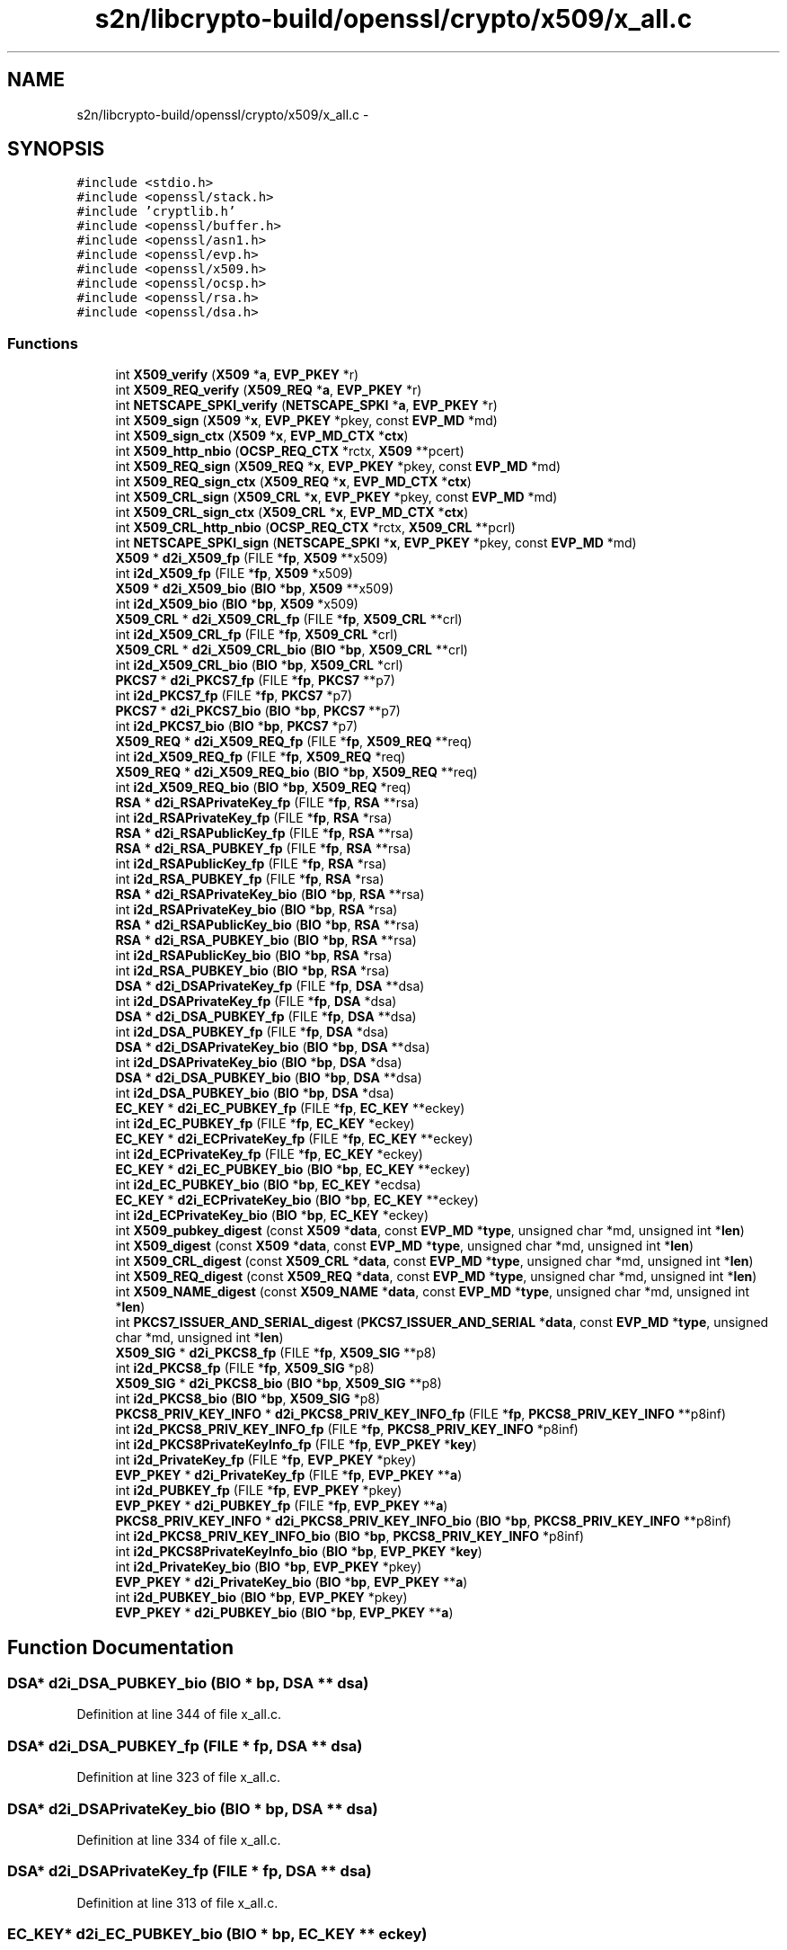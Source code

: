 .TH "s2n/libcrypto-build/openssl/crypto/x509/x_all.c" 3 "Thu Jun 30 2016" "s2n-openssl-doxygen" \" -*- nroff -*-
.ad l
.nh
.SH NAME
s2n/libcrypto-build/openssl/crypto/x509/x_all.c \- 
.SH SYNOPSIS
.br
.PP
\fC#include <stdio\&.h>\fP
.br
\fC#include <openssl/stack\&.h>\fP
.br
\fC#include 'cryptlib\&.h'\fP
.br
\fC#include <openssl/buffer\&.h>\fP
.br
\fC#include <openssl/asn1\&.h>\fP
.br
\fC#include <openssl/evp\&.h>\fP
.br
\fC#include <openssl/x509\&.h>\fP
.br
\fC#include <openssl/ocsp\&.h>\fP
.br
\fC#include <openssl/rsa\&.h>\fP
.br
\fC#include <openssl/dsa\&.h>\fP
.br

.SS "Functions"

.in +1c
.ti -1c
.RI "int \fBX509_verify\fP (\fBX509\fP *\fBa\fP, \fBEVP_PKEY\fP *r)"
.br
.ti -1c
.RI "int \fBX509_REQ_verify\fP (\fBX509_REQ\fP *\fBa\fP, \fBEVP_PKEY\fP *r)"
.br
.ti -1c
.RI "int \fBNETSCAPE_SPKI_verify\fP (\fBNETSCAPE_SPKI\fP *\fBa\fP, \fBEVP_PKEY\fP *r)"
.br
.ti -1c
.RI "int \fBX509_sign\fP (\fBX509\fP *\fBx\fP, \fBEVP_PKEY\fP *pkey, const \fBEVP_MD\fP *md)"
.br
.ti -1c
.RI "int \fBX509_sign_ctx\fP (\fBX509\fP *\fBx\fP, \fBEVP_MD_CTX\fP *\fBctx\fP)"
.br
.ti -1c
.RI "int \fBX509_http_nbio\fP (\fBOCSP_REQ_CTX\fP *rctx, \fBX509\fP **pcert)"
.br
.ti -1c
.RI "int \fBX509_REQ_sign\fP (\fBX509_REQ\fP *\fBx\fP, \fBEVP_PKEY\fP *pkey, const \fBEVP_MD\fP *md)"
.br
.ti -1c
.RI "int \fBX509_REQ_sign_ctx\fP (\fBX509_REQ\fP *\fBx\fP, \fBEVP_MD_CTX\fP *\fBctx\fP)"
.br
.ti -1c
.RI "int \fBX509_CRL_sign\fP (\fBX509_CRL\fP *\fBx\fP, \fBEVP_PKEY\fP *pkey, const \fBEVP_MD\fP *md)"
.br
.ti -1c
.RI "int \fBX509_CRL_sign_ctx\fP (\fBX509_CRL\fP *\fBx\fP, \fBEVP_MD_CTX\fP *\fBctx\fP)"
.br
.ti -1c
.RI "int \fBX509_CRL_http_nbio\fP (\fBOCSP_REQ_CTX\fP *rctx, \fBX509_CRL\fP **pcrl)"
.br
.ti -1c
.RI "int \fBNETSCAPE_SPKI_sign\fP (\fBNETSCAPE_SPKI\fP *\fBx\fP, \fBEVP_PKEY\fP *pkey, const \fBEVP_MD\fP *md)"
.br
.ti -1c
.RI "\fBX509\fP * \fBd2i_X509_fp\fP (FILE *\fBfp\fP, \fBX509\fP **x509)"
.br
.ti -1c
.RI "int \fBi2d_X509_fp\fP (FILE *\fBfp\fP, \fBX509\fP *x509)"
.br
.ti -1c
.RI "\fBX509\fP * \fBd2i_X509_bio\fP (\fBBIO\fP *\fBbp\fP, \fBX509\fP **x509)"
.br
.ti -1c
.RI "int \fBi2d_X509_bio\fP (\fBBIO\fP *\fBbp\fP, \fBX509\fP *x509)"
.br
.ti -1c
.RI "\fBX509_CRL\fP * \fBd2i_X509_CRL_fp\fP (FILE *\fBfp\fP, \fBX509_CRL\fP **crl)"
.br
.ti -1c
.RI "int \fBi2d_X509_CRL_fp\fP (FILE *\fBfp\fP, \fBX509_CRL\fP *crl)"
.br
.ti -1c
.RI "\fBX509_CRL\fP * \fBd2i_X509_CRL_bio\fP (\fBBIO\fP *\fBbp\fP, \fBX509_CRL\fP **crl)"
.br
.ti -1c
.RI "int \fBi2d_X509_CRL_bio\fP (\fBBIO\fP *\fBbp\fP, \fBX509_CRL\fP *crl)"
.br
.ti -1c
.RI "\fBPKCS7\fP * \fBd2i_PKCS7_fp\fP (FILE *\fBfp\fP, \fBPKCS7\fP **p7)"
.br
.ti -1c
.RI "int \fBi2d_PKCS7_fp\fP (FILE *\fBfp\fP, \fBPKCS7\fP *p7)"
.br
.ti -1c
.RI "\fBPKCS7\fP * \fBd2i_PKCS7_bio\fP (\fBBIO\fP *\fBbp\fP, \fBPKCS7\fP **p7)"
.br
.ti -1c
.RI "int \fBi2d_PKCS7_bio\fP (\fBBIO\fP *\fBbp\fP, \fBPKCS7\fP *p7)"
.br
.ti -1c
.RI "\fBX509_REQ\fP * \fBd2i_X509_REQ_fp\fP (FILE *\fBfp\fP, \fBX509_REQ\fP **req)"
.br
.ti -1c
.RI "int \fBi2d_X509_REQ_fp\fP (FILE *\fBfp\fP, \fBX509_REQ\fP *req)"
.br
.ti -1c
.RI "\fBX509_REQ\fP * \fBd2i_X509_REQ_bio\fP (\fBBIO\fP *\fBbp\fP, \fBX509_REQ\fP **req)"
.br
.ti -1c
.RI "int \fBi2d_X509_REQ_bio\fP (\fBBIO\fP *\fBbp\fP, \fBX509_REQ\fP *req)"
.br
.ti -1c
.RI "\fBRSA\fP * \fBd2i_RSAPrivateKey_fp\fP (FILE *\fBfp\fP, \fBRSA\fP **rsa)"
.br
.ti -1c
.RI "int \fBi2d_RSAPrivateKey_fp\fP (FILE *\fBfp\fP, \fBRSA\fP *rsa)"
.br
.ti -1c
.RI "\fBRSA\fP * \fBd2i_RSAPublicKey_fp\fP (FILE *\fBfp\fP, \fBRSA\fP **rsa)"
.br
.ti -1c
.RI "\fBRSA\fP * \fBd2i_RSA_PUBKEY_fp\fP (FILE *\fBfp\fP, \fBRSA\fP **rsa)"
.br
.ti -1c
.RI "int \fBi2d_RSAPublicKey_fp\fP (FILE *\fBfp\fP, \fBRSA\fP *rsa)"
.br
.ti -1c
.RI "int \fBi2d_RSA_PUBKEY_fp\fP (FILE *\fBfp\fP, \fBRSA\fP *rsa)"
.br
.ti -1c
.RI "\fBRSA\fP * \fBd2i_RSAPrivateKey_bio\fP (\fBBIO\fP *\fBbp\fP, \fBRSA\fP **rsa)"
.br
.ti -1c
.RI "int \fBi2d_RSAPrivateKey_bio\fP (\fBBIO\fP *\fBbp\fP, \fBRSA\fP *rsa)"
.br
.ti -1c
.RI "\fBRSA\fP * \fBd2i_RSAPublicKey_bio\fP (\fBBIO\fP *\fBbp\fP, \fBRSA\fP **rsa)"
.br
.ti -1c
.RI "\fBRSA\fP * \fBd2i_RSA_PUBKEY_bio\fP (\fBBIO\fP *\fBbp\fP, \fBRSA\fP **rsa)"
.br
.ti -1c
.RI "int \fBi2d_RSAPublicKey_bio\fP (\fBBIO\fP *\fBbp\fP, \fBRSA\fP *rsa)"
.br
.ti -1c
.RI "int \fBi2d_RSA_PUBKEY_bio\fP (\fBBIO\fP *\fBbp\fP, \fBRSA\fP *rsa)"
.br
.ti -1c
.RI "\fBDSA\fP * \fBd2i_DSAPrivateKey_fp\fP (FILE *\fBfp\fP, \fBDSA\fP **dsa)"
.br
.ti -1c
.RI "int \fBi2d_DSAPrivateKey_fp\fP (FILE *\fBfp\fP, \fBDSA\fP *dsa)"
.br
.ti -1c
.RI "\fBDSA\fP * \fBd2i_DSA_PUBKEY_fp\fP (FILE *\fBfp\fP, \fBDSA\fP **dsa)"
.br
.ti -1c
.RI "int \fBi2d_DSA_PUBKEY_fp\fP (FILE *\fBfp\fP, \fBDSA\fP *dsa)"
.br
.ti -1c
.RI "\fBDSA\fP * \fBd2i_DSAPrivateKey_bio\fP (\fBBIO\fP *\fBbp\fP, \fBDSA\fP **dsa)"
.br
.ti -1c
.RI "int \fBi2d_DSAPrivateKey_bio\fP (\fBBIO\fP *\fBbp\fP, \fBDSA\fP *dsa)"
.br
.ti -1c
.RI "\fBDSA\fP * \fBd2i_DSA_PUBKEY_bio\fP (\fBBIO\fP *\fBbp\fP, \fBDSA\fP **dsa)"
.br
.ti -1c
.RI "int \fBi2d_DSA_PUBKEY_bio\fP (\fBBIO\fP *\fBbp\fP, \fBDSA\fP *dsa)"
.br
.ti -1c
.RI "\fBEC_KEY\fP * \fBd2i_EC_PUBKEY_fp\fP (FILE *\fBfp\fP, \fBEC_KEY\fP **eckey)"
.br
.ti -1c
.RI "int \fBi2d_EC_PUBKEY_fp\fP (FILE *\fBfp\fP, \fBEC_KEY\fP *eckey)"
.br
.ti -1c
.RI "\fBEC_KEY\fP * \fBd2i_ECPrivateKey_fp\fP (FILE *\fBfp\fP, \fBEC_KEY\fP **eckey)"
.br
.ti -1c
.RI "int \fBi2d_ECPrivateKey_fp\fP (FILE *\fBfp\fP, \fBEC_KEY\fP *eckey)"
.br
.ti -1c
.RI "\fBEC_KEY\fP * \fBd2i_EC_PUBKEY_bio\fP (\fBBIO\fP *\fBbp\fP, \fBEC_KEY\fP **eckey)"
.br
.ti -1c
.RI "int \fBi2d_EC_PUBKEY_bio\fP (\fBBIO\fP *\fBbp\fP, \fBEC_KEY\fP *ecdsa)"
.br
.ti -1c
.RI "\fBEC_KEY\fP * \fBd2i_ECPrivateKey_bio\fP (\fBBIO\fP *\fBbp\fP, \fBEC_KEY\fP **eckey)"
.br
.ti -1c
.RI "int \fBi2d_ECPrivateKey_bio\fP (\fBBIO\fP *\fBbp\fP, \fBEC_KEY\fP *eckey)"
.br
.ti -1c
.RI "int \fBX509_pubkey_digest\fP (const \fBX509\fP *\fBdata\fP, const \fBEVP_MD\fP *\fBtype\fP, unsigned char *md, unsigned int *\fBlen\fP)"
.br
.ti -1c
.RI "int \fBX509_digest\fP (const \fBX509\fP *\fBdata\fP, const \fBEVP_MD\fP *\fBtype\fP, unsigned char *md, unsigned int *\fBlen\fP)"
.br
.ti -1c
.RI "int \fBX509_CRL_digest\fP (const \fBX509_CRL\fP *\fBdata\fP, const \fBEVP_MD\fP *\fBtype\fP, unsigned char *md, unsigned int *\fBlen\fP)"
.br
.ti -1c
.RI "int \fBX509_REQ_digest\fP (const \fBX509_REQ\fP *\fBdata\fP, const \fBEVP_MD\fP *\fBtype\fP, unsigned char *md, unsigned int *\fBlen\fP)"
.br
.ti -1c
.RI "int \fBX509_NAME_digest\fP (const \fBX509_NAME\fP *\fBdata\fP, const \fBEVP_MD\fP *\fBtype\fP, unsigned char *md, unsigned int *\fBlen\fP)"
.br
.ti -1c
.RI "int \fBPKCS7_ISSUER_AND_SERIAL_digest\fP (\fBPKCS7_ISSUER_AND_SERIAL\fP *\fBdata\fP, const \fBEVP_MD\fP *\fBtype\fP, unsigned char *md, unsigned int *\fBlen\fP)"
.br
.ti -1c
.RI "\fBX509_SIG\fP * \fBd2i_PKCS8_fp\fP (FILE *\fBfp\fP, \fBX509_SIG\fP **p8)"
.br
.ti -1c
.RI "int \fBi2d_PKCS8_fp\fP (FILE *\fBfp\fP, \fBX509_SIG\fP *p8)"
.br
.ti -1c
.RI "\fBX509_SIG\fP * \fBd2i_PKCS8_bio\fP (\fBBIO\fP *\fBbp\fP, \fBX509_SIG\fP **p8)"
.br
.ti -1c
.RI "int \fBi2d_PKCS8_bio\fP (\fBBIO\fP *\fBbp\fP, \fBX509_SIG\fP *p8)"
.br
.ti -1c
.RI "\fBPKCS8_PRIV_KEY_INFO\fP * \fBd2i_PKCS8_PRIV_KEY_INFO_fp\fP (FILE *\fBfp\fP, \fBPKCS8_PRIV_KEY_INFO\fP **p8inf)"
.br
.ti -1c
.RI "int \fBi2d_PKCS8_PRIV_KEY_INFO_fp\fP (FILE *\fBfp\fP, \fBPKCS8_PRIV_KEY_INFO\fP *p8inf)"
.br
.ti -1c
.RI "int \fBi2d_PKCS8PrivateKeyInfo_fp\fP (FILE *\fBfp\fP, \fBEVP_PKEY\fP *\fBkey\fP)"
.br
.ti -1c
.RI "int \fBi2d_PrivateKey_fp\fP (FILE *\fBfp\fP, \fBEVP_PKEY\fP *pkey)"
.br
.ti -1c
.RI "\fBEVP_PKEY\fP * \fBd2i_PrivateKey_fp\fP (FILE *\fBfp\fP, \fBEVP_PKEY\fP **\fBa\fP)"
.br
.ti -1c
.RI "int \fBi2d_PUBKEY_fp\fP (FILE *\fBfp\fP, \fBEVP_PKEY\fP *pkey)"
.br
.ti -1c
.RI "\fBEVP_PKEY\fP * \fBd2i_PUBKEY_fp\fP (FILE *\fBfp\fP, \fBEVP_PKEY\fP **\fBa\fP)"
.br
.ti -1c
.RI "\fBPKCS8_PRIV_KEY_INFO\fP * \fBd2i_PKCS8_PRIV_KEY_INFO_bio\fP (\fBBIO\fP *\fBbp\fP, \fBPKCS8_PRIV_KEY_INFO\fP **p8inf)"
.br
.ti -1c
.RI "int \fBi2d_PKCS8_PRIV_KEY_INFO_bio\fP (\fBBIO\fP *\fBbp\fP, \fBPKCS8_PRIV_KEY_INFO\fP *p8inf)"
.br
.ti -1c
.RI "int \fBi2d_PKCS8PrivateKeyInfo_bio\fP (\fBBIO\fP *\fBbp\fP, \fBEVP_PKEY\fP *\fBkey\fP)"
.br
.ti -1c
.RI "int \fBi2d_PrivateKey_bio\fP (\fBBIO\fP *\fBbp\fP, \fBEVP_PKEY\fP *pkey)"
.br
.ti -1c
.RI "\fBEVP_PKEY\fP * \fBd2i_PrivateKey_bio\fP (\fBBIO\fP *\fBbp\fP, \fBEVP_PKEY\fP **\fBa\fP)"
.br
.ti -1c
.RI "int \fBi2d_PUBKEY_bio\fP (\fBBIO\fP *\fBbp\fP, \fBEVP_PKEY\fP *pkey)"
.br
.ti -1c
.RI "\fBEVP_PKEY\fP * \fBd2i_PUBKEY_bio\fP (\fBBIO\fP *\fBbp\fP, \fBEVP_PKEY\fP **\fBa\fP)"
.br
.in -1c
.SH "Function Documentation"
.PP 
.SS "\fBDSA\fP* d2i_DSA_PUBKEY_bio (\fBBIO\fP * bp, \fBDSA\fP ** dsa)"

.PP
Definition at line 344 of file x_all\&.c\&.
.SS "\fBDSA\fP* d2i_DSA_PUBKEY_fp (FILE * fp, \fBDSA\fP ** dsa)"

.PP
Definition at line 323 of file x_all\&.c\&.
.SS "\fBDSA\fP* d2i_DSAPrivateKey_bio (\fBBIO\fP * bp, \fBDSA\fP ** dsa)"

.PP
Definition at line 334 of file x_all\&.c\&.
.SS "\fBDSA\fP* d2i_DSAPrivateKey_fp (FILE * fp, \fBDSA\fP ** dsa)"

.PP
Definition at line 313 of file x_all\&.c\&.
.SS "\fBEC_KEY\fP* d2i_EC_PUBKEY_bio (\fBBIO\fP * bp, \fBEC_KEY\fP ** eckey)"

.PP
Definition at line 378 of file x_all\&.c\&.
.SS "\fBEC_KEY\fP* d2i_EC_PUBKEY_fp (FILE * fp, \fBEC_KEY\fP ** eckey)"

.PP
Definition at line 358 of file x_all\&.c\&.
.SS "\fBEC_KEY\fP* d2i_ECPrivateKey_bio (\fBBIO\fP * bp, \fBEC_KEY\fP ** eckey)"

.PP
Definition at line 388 of file x_all\&.c\&.
.SS "\fBEC_KEY\fP* d2i_ECPrivateKey_fp (FILE * fp, \fBEC_KEY\fP ** eckey)"

.PP
Definition at line 368 of file x_all\&.c\&.
.SS "\fBPKCS7\fP* d2i_PKCS7_bio (\fBBIO\fP * bp, \fBPKCS7\fP ** p7)"

.PP
Definition at line 212 of file x_all\&.c\&.
.SS "\fBPKCS7\fP* d2i_PKCS7_fp (FILE * fp, \fBPKCS7\fP ** p7)"

.PP
Definition at line 201 of file x_all\&.c\&.
.SS "\fBX509_SIG\fP* d2i_PKCS8_bio (\fBBIO\fP * bp, \fBX509_SIG\fP ** p8)"

.PP
Definition at line 457 of file x_all\&.c\&.
.SS "\fBX509_SIG\fP* d2i_PKCS8_fp (FILE * fp, \fBX509_SIG\fP ** p8)"

.PP
Definition at line 446 of file x_all\&.c\&.
.SS "\fBPKCS8_PRIV_KEY_INFO\fP* d2i_PKCS8_PRIV_KEY_INFO_bio (\fBBIO\fP * bp, \fBPKCS8_PRIV_KEY_INFO\fP ** p8inf)"

.PP
Definition at line 515 of file x_all\&.c\&.
.SS "\fBPKCS8_PRIV_KEY_INFO\fP* d2i_PKCS8_PRIV_KEY_INFO_fp (FILE * fp, \fBPKCS8_PRIV_KEY_INFO\fP ** p8inf)"

.PP
Definition at line 468 of file x_all\&.c\&.
.SS "\fBEVP_PKEY\fP* d2i_PrivateKey_bio (\fBBIO\fP * bp, \fBEVP_PKEY\fP ** a)"

.PP
Definition at line 545 of file x_all\&.c\&.
.SS "\fBEVP_PKEY\fP* d2i_PrivateKey_fp (FILE * fp, \fBEVP_PKEY\fP ** a)"

.PP
Definition at line 498 of file x_all\&.c\&.
.SS "\fBEVP_PKEY\fP* d2i_PUBKEY_bio (\fBBIO\fP * bp, \fBEVP_PKEY\fP ** a)"

.PP
Definition at line 555 of file x_all\&.c\&.
.SS "\fBEVP_PKEY\fP* d2i_PUBKEY_fp (FILE * fp, \fBEVP_PKEY\fP ** a)"

.PP
Definition at line 508 of file x_all\&.c\&.
.SS "\fBRSA\fP* d2i_RSA_PUBKEY_bio (\fBBIO\fP * bp, \fBRSA\fP ** rsa)"

.PP
Definition at line 295 of file x_all\&.c\&.
.SS "\fBRSA\fP* d2i_RSA_PUBKEY_fp (FILE * fp, \fBRSA\fP ** rsa)"

.PP
Definition at line 262 of file x_all\&.c\&.
.SS "\fBRSA\fP* d2i_RSAPrivateKey_bio (\fBBIO\fP * bp, \fBRSA\fP ** rsa)"

.PP
Definition at line 280 of file x_all\&.c\&.
.SS "\fBRSA\fP* d2i_RSAPrivateKey_fp (FILE * fp, \fBRSA\fP ** rsa)"

.PP
Definition at line 247 of file x_all\&.c\&.
.SS "\fBRSA\fP* d2i_RSAPublicKey_bio (\fBBIO\fP * bp, \fBRSA\fP ** rsa)"

.PP
Definition at line 290 of file x_all\&.c\&.
.SS "\fBRSA\fP* d2i_RSAPublicKey_fp (FILE * fp, \fBRSA\fP ** rsa)"

.PP
Definition at line 257 of file x_all\&.c\&.
.SS "\fBX509\fP* d2i_X509_bio (\fBBIO\fP * bp, \fBX509\fP ** x509)"

.PP
Definition at line 168 of file x_all\&.c\&.
.SS "\fBX509_CRL\fP* d2i_X509_CRL_bio (\fBBIO\fP * bp, \fBX509_CRL\fP ** crl)"

.PP
Definition at line 190 of file x_all\&.c\&.
.SS "\fBX509_CRL\fP* d2i_X509_CRL_fp (FILE * fp, \fBX509_CRL\fP ** crl)"

.PP
Definition at line 179 of file x_all\&.c\&.
.SS "\fBX509\fP* d2i_X509_fp (FILE * fp, \fBX509\fP ** x509)"

.PP
Definition at line 157 of file x_all\&.c\&.
.SS "\fBX509_REQ\fP* d2i_X509_REQ_bio (\fBBIO\fP * bp, \fBX509_REQ\fP ** req)"

.PP
Definition at line 234 of file x_all\&.c\&.
.SS "\fBX509_REQ\fP* d2i_X509_REQ_fp (FILE * fp, \fBX509_REQ\fP ** req)"

.PP
Definition at line 223 of file x_all\&.c\&.
.SS "int i2d_DSA_PUBKEY_bio (\fBBIO\fP * bp, \fBDSA\fP * dsa)"

.PP
Definition at line 349 of file x_all\&.c\&.
.SS "int i2d_DSA_PUBKEY_fp (FILE * fp, \fBDSA\fP * dsa)"

.PP
Definition at line 328 of file x_all\&.c\&.
.SS "int i2d_DSAPrivateKey_bio (\fBBIO\fP * bp, \fBDSA\fP * dsa)"

.PP
Definition at line 339 of file x_all\&.c\&.
.SS "int i2d_DSAPrivateKey_fp (FILE * fp, \fBDSA\fP * dsa)"

.PP
Definition at line 318 of file x_all\&.c\&.
.SS "int i2d_EC_PUBKEY_bio (\fBBIO\fP * bp, \fBEC_KEY\fP * ecdsa)"

.PP
Definition at line 383 of file x_all\&.c\&.
.SS "int i2d_EC_PUBKEY_fp (FILE * fp, \fBEC_KEY\fP * eckey)"

.PP
Definition at line 363 of file x_all\&.c\&.
.SS "int i2d_ECPrivateKey_bio (\fBBIO\fP * bp, \fBEC_KEY\fP * eckey)"

.PP
Definition at line 393 of file x_all\&.c\&.
.SS "int i2d_ECPrivateKey_fp (FILE * fp, \fBEC_KEY\fP * eckey)"

.PP
Definition at line 373 of file x_all\&.c\&.
.SS "int i2d_PKCS7_bio (\fBBIO\fP * bp, \fBPKCS7\fP * p7)"

.PP
Definition at line 217 of file x_all\&.c\&.
.SS "int i2d_PKCS7_fp (FILE * fp, \fBPKCS7\fP * p7)"

.PP
Definition at line 206 of file x_all\&.c\&.
.SS "int i2d_PKCS8_bio (\fBBIO\fP * bp, \fBX509_SIG\fP * p8)"

.PP
Definition at line 462 of file x_all\&.c\&.
.SS "int i2d_PKCS8_fp (FILE * fp, \fBX509_SIG\fP * p8)"

.PP
Definition at line 451 of file x_all\&.c\&.
.SS "int i2d_PKCS8_PRIV_KEY_INFO_bio (\fBBIO\fP * bp, \fBPKCS8_PRIV_KEY_INFO\fP * p8inf)"

.PP
Definition at line 522 of file x_all\&.c\&.
.SS "int i2d_PKCS8_PRIV_KEY_INFO_fp (FILE * fp, \fBPKCS8_PRIV_KEY_INFO\fP * p8inf)"

.PP
Definition at line 475 of file x_all\&.c\&.
.SS "int i2d_PKCS8PrivateKeyInfo_bio (\fBBIO\fP * bp, \fBEVP_PKEY\fP * key)"

.PP
Definition at line 528 of file x_all\&.c\&.
.SS "int i2d_PKCS8PrivateKeyInfo_fp (FILE * fp, \fBEVP_PKEY\fP * key)"

.PP
Definition at line 481 of file x_all\&.c\&.
.SS "int i2d_PrivateKey_bio (\fBBIO\fP * bp, \fBEVP_PKEY\fP * pkey)"

.PP
Definition at line 540 of file x_all\&.c\&.
.SS "int i2d_PrivateKey_fp (FILE * fp, \fBEVP_PKEY\fP * pkey)"

.PP
Definition at line 493 of file x_all\&.c\&.
.SS "int i2d_PUBKEY_bio (\fBBIO\fP * bp, \fBEVP_PKEY\fP * pkey)"

.PP
Definition at line 550 of file x_all\&.c\&.
.SS "int i2d_PUBKEY_fp (FILE * fp, \fBEVP_PKEY\fP * pkey)"

.PP
Definition at line 503 of file x_all\&.c\&.
.SS "int i2d_RSA_PUBKEY_bio (\fBBIO\fP * bp, \fBRSA\fP * rsa)"

.PP
Definition at line 305 of file x_all\&.c\&.
.SS "int i2d_RSA_PUBKEY_fp (FILE * fp, \fBRSA\fP * rsa)"

.PP
Definition at line 274 of file x_all\&.c\&.
.SS "int i2d_RSAPrivateKey_bio (\fBBIO\fP * bp, \fBRSA\fP * rsa)"

.PP
Definition at line 285 of file x_all\&.c\&.
.SS "int i2d_RSAPrivateKey_fp (FILE * fp, \fBRSA\fP * rsa)"

.PP
Definition at line 252 of file x_all\&.c\&.
.SS "int i2d_RSAPublicKey_bio (\fBBIO\fP * bp, \fBRSA\fP * rsa)"

.PP
Definition at line 300 of file x_all\&.c\&.
.SS "int i2d_RSAPublicKey_fp (FILE * fp, \fBRSA\fP * rsa)"

.PP
Definition at line 269 of file x_all\&.c\&.
.SS "int i2d_X509_bio (\fBBIO\fP * bp, \fBX509\fP * x509)"

.PP
Definition at line 173 of file x_all\&.c\&.
.SS "int i2d_X509_CRL_bio (\fBBIO\fP * bp, \fBX509_CRL\fP * crl)"

.PP
Definition at line 195 of file x_all\&.c\&.
.SS "int i2d_X509_CRL_fp (FILE * fp, \fBX509_CRL\fP * crl)"

.PP
Definition at line 184 of file x_all\&.c\&.
.SS "int i2d_X509_fp (FILE * fp, \fBX509\fP * x509)"

.PP
Definition at line 162 of file x_all\&.c\&.
.SS "int i2d_X509_REQ_bio (\fBBIO\fP * bp, \fBX509_REQ\fP * req)"

.PP
Definition at line 239 of file x_all\&.c\&.
.SS "int i2d_X509_REQ_fp (FILE * fp, \fBX509_REQ\fP * req)"

.PP
Definition at line 228 of file x_all\&.c\&.
.SS "int NETSCAPE_SPKI_sign (\fBNETSCAPE_SPKI\fP * x, \fBEVP_PKEY\fP * pkey, const \fBEVP_MD\fP * md)"

.PP
Definition at line 150 of file x_all\&.c\&.
.SS "int NETSCAPE_SPKI_verify (\fBNETSCAPE_SPKI\fP * a, \fBEVP_PKEY\fP * r)"

.PP
Definition at line 88 of file x_all\&.c\&.
.SS "int PKCS7_ISSUER_AND_SERIAL_digest (\fBPKCS7_ISSUER_AND_SERIAL\fP * data, const \fBEVP_MD\fP * type, unsigned char * md, unsigned int * len)"

.PP
Definition at line 437 of file x_all\&.c\&.
.SS "int X509_CRL_digest (const \fBX509_CRL\fP * data, const \fBEVP_MD\fP * type, unsigned char * md, unsigned int * len)"

.PP
Definition at line 416 of file x_all\&.c\&.
.SS "int X509_CRL_http_nbio (\fBOCSP_REQ_CTX\fP * rctx, \fBX509_CRL\fP ** pcrl)"

.PP
Definition at line 143 of file x_all\&.c\&.
.SS "int X509_CRL_sign (\fBX509_CRL\fP * x, \fBEVP_PKEY\fP * pkey, const \fBEVP_MD\fP * md)"

.PP
Definition at line 128 of file x_all\&.c\&.
.SS "int X509_CRL_sign_ctx (\fBX509_CRL\fP * x, \fBEVP_MD_CTX\fP * ctx)"

.PP
Definition at line 135 of file x_all\&.c\&.
.SS "int X509_digest (const \fBX509\fP * data, const \fBEVP_MD\fP * type, unsigned char * md, unsigned int * len)"

.PP
Definition at line 409 of file x_all\&.c\&.
.SS "int X509_http_nbio (\fBOCSP_REQ_CTX\fP * rctx, \fBX509\fP ** pcert)"

.PP
Definition at line 109 of file x_all\&.c\&.
.SS "int X509_NAME_digest (const \fBX509_NAME\fP * data, const \fBEVP_MD\fP * type, unsigned char * md, unsigned int * len)"

.PP
Definition at line 430 of file x_all\&.c\&.
.SS "int X509_pubkey_digest (const \fBX509\fP * data, const \fBEVP_MD\fP * type, unsigned char * md, unsigned int * len)"

.PP
Definition at line 399 of file x_all\&.c\&.
.SS "int X509_REQ_digest (const \fBX509_REQ\fP * data, const \fBEVP_MD\fP * type, unsigned char * md, unsigned int * len)"

.PP
Definition at line 423 of file x_all\&.c\&.
.SS "int X509_REQ_sign (\fBX509_REQ\fP * x, \fBEVP_PKEY\fP * pkey, const \fBEVP_MD\fP * md)"

.PP
Definition at line 115 of file x_all\&.c\&.
.SS "int X509_REQ_sign_ctx (\fBX509_REQ\fP * x, \fBEVP_MD_CTX\fP * ctx)"

.PP
Definition at line 121 of file x_all\&.c\&.
.SS "int X509_REQ_verify (\fBX509_REQ\fP * a, \fBEVP_PKEY\fP * r)"

.PP
Definition at line 82 of file x_all\&.c\&.
.SS "int X509_sign (\fBX509\fP * x, \fBEVP_PKEY\fP * pkey, const \fBEVP_MD\fP * md)"

.PP
Definition at line 94 of file x_all\&.c\&.
.SS "int X509_sign_ctx (\fBX509\fP * x, \fBEVP_MD_CTX\fP * ctx)"

.PP
Definition at line 101 of file x_all\&.c\&.
.SS "int X509_verify (\fBX509\fP * a, \fBEVP_PKEY\fP * r)"

.PP
Definition at line 74 of file x_all\&.c\&.
.SH "Author"
.PP 
Generated automatically by Doxygen for s2n-openssl-doxygen from the source code\&.
